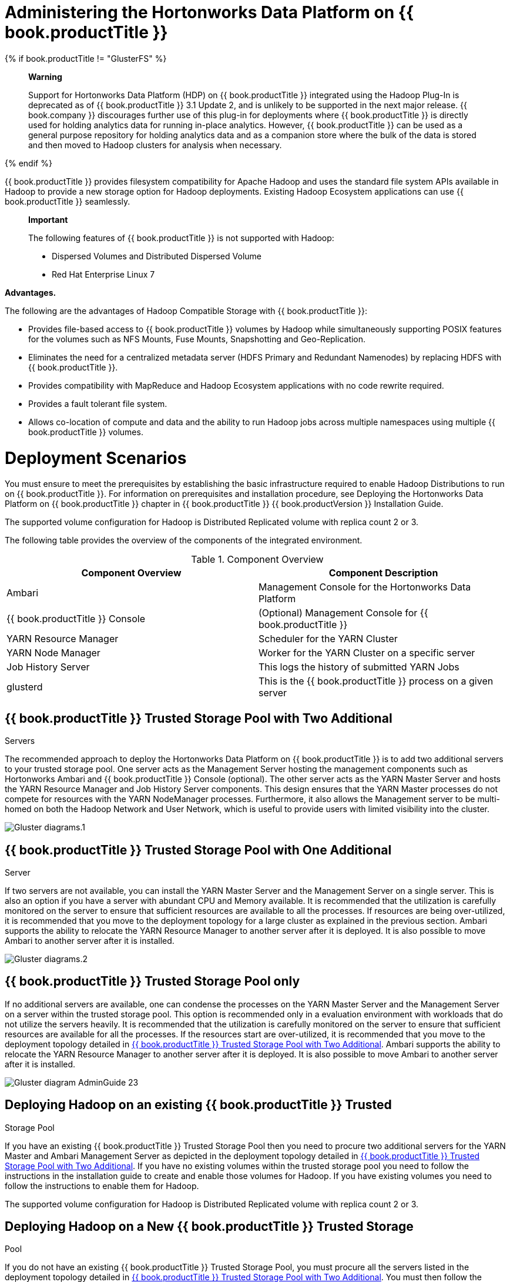 [[chap-Administering_the_Hortonworks_Data_Platform_on_Red_Hat_Storage]]
= Administering the Hortonworks Data Platform on {{ book.productTitle }}

{% if book.productTitle != "GlusterFS" %}
______________________________________________________________________________________________________________________________________________________________________________________________________________________________________________________________________________________________________________________________________________________________________________________________________________________________________________________________________________________________________________________________________________________________________________________________________________________________________________
*Warning*

Support for Hortonworks Data Platform (HDP) on {{ book.productTitle }}
integrated using the Hadoop Plug-In is deprecated as of {{ book.productTitle }}
3.1 Update 2, and is unlikely to be supported in the next major
release. {{ book.company }} discourages further use of this plug-in for deployments
where {{ book.productTitle }} is directly used for holding analytics
data for running in-place analytics. However, {{ book.productTitle }}
can be used as a general purpose repository for holding analytics data
and as a companion store where the bulk of the data is stored and then
moved to Hadoop clusters for analysis when necessary.
______________________________________________________________________________________________________________________________________________________________________________________________________________________________________________________________________________________________________________________________________________________________________________________________________________________________________________________________________________________________________________________________________________________________________________________________________________________________________________
{% endif %}

{{ book.productTitle }} provides filesystem compatibility for Apache
Hadoop and uses the standard file system APIs available in Hadoop to
provide a new storage option for Hadoop deployments. Existing Hadoop
Ecosystem applications can use {{ book.productTitle }} seamlessly.

_______________________________________________________________________________
*Important*

The following features of {{ book.productTitle }} is not supported with
Hadoop:

* Dispersed Volumes and Distributed Dispersed Volume
* Red Hat Enterprise Linux 7
_______________________________________________________________________________

*Advantages.*

The following are the advantages of Hadoop Compatible Storage with
{{ book.productTitle }}:

* Provides file-based access to {{ book.productTitle }} volumes by
Hadoop while simultaneously supporting POSIX features for the volumes
such as NFS Mounts, Fuse Mounts, Snapshotting and Geo-Replication.
* Eliminates the need for a centralized metadata server (HDFS Primary
and Redundant Namenodes) by replacing HDFS with {{ book.productTitle }}.
* Provides compatibility with MapReduce and Hadoop Ecosystem
applications with no code rewrite required.
* Provides a fault tolerant file system.
* Allows co-location of compute and data and the ability to run Hadoop
jobs across multiple namespaces using multiple {{ book.productTitle }}
volumes.

[[sect-Deployment_Scenarios]]
= Deployment Scenarios

You must ensure to meet the prerequisites by establishing the basic
infrastructure required to enable Hadoop Distributions to run on
{{ book.productTitle }}. For information on prerequisites and installation
procedure, see Deploying the Hortonworks Data Platform on {{ book.productTitle }}
chapter in {{ book.productTitle }} {{ book.productVersion }} Installation
Guide.

The supported volume configuration for Hadoop is Distributed Replicated
volume with replica count 2 or 3.

The following table provides the overview of the components of the
integrated environment.

.Component Overview
[cols=",",options="header",]
|=======================================================================
|Component Overview |Component Description
|Ambari |Management Console for the Hortonworks Data Platform

|{{ book.productTitle }} Console |(Optional) Management Console for
{{ book.productTitle }}

|YARN Resource Manager |Scheduler for the YARN Cluster

|YARN Node Manager |Worker for the YARN Cluster on a specific server

|Job History Server |This logs the history of submitted YARN Jobs

|glusterd |This is the {{ book.productTitle }} process on a given server
|=======================================================================

[[Red_Hat_Storage_Trusted_Storage_Pool_with_Two_Additional_Servers]]
== {{ book.productTitle }} Trusted Storage Pool with Two Additional
Servers

The recommended approach to deploy the Hortonworks Data Platform on
{{ book.productTitle }} is to add two additional servers to your trusted
storage pool. One server acts as the Management Server hosting the
management components such as Hortonworks Ambari and {{ book.productTitle }}
Console (optional). The other server acts as the YARN Master
Server and hosts the YARN Resource Manager and Job History Server
components. This design ensures that the YARN Master processes do not
compete for resources with the YARN NodeManager processes. Furthermore,
it also allows the Management server to be multi-homed on both the
Hadoop Network and User Network, which is useful to provide users with
limited visibility into the cluster.

image:images/Gluster_diagrams.1.png[ ]

[[Red_Hat_Storage_Trusted_Storage_Pool_with_One_Additional_Server]]
== {{ book.productTitle }} Trusted Storage Pool with One Additional
Server

If two servers are not available, you can install the YARN Master Server
and the Management Server on a single server. This is also an option if
you have a server with abundant CPU and Memory available. It is
recommended that the utilization is carefully monitored on the server to
ensure that sufficient resources are available to all the processes. If
resources are being over-utilized, it is recommended that you move to
the deployment topology for a large cluster as explained in the previous
section. Ambari supports the ability to relocate the YARN Resource
Manager to another server after it is deployed. It is also possible to
move Ambari to another server after it is installed.

image:images/Gluster_diagrams.2.png[ ]

[[Red_Hat_Storage_Trusted_Storage_Pool_only]]
== {{ book.productTitle }} Trusted Storage Pool only

If no additional servers are available, one can condense the processes
on the YARN Master Server and the Management Server on a server within
the trusted storage pool. This option is recommended only in a
evaluation environment with workloads that do not utilize the servers
heavily. It is recommended that the utilization is carefully monitored
on the server to ensure that sufficient resources are available for all
the processes. If the resources start are over-utilized, it is
recommended that you move to the deployment topology detailed in
<<Red_Hat_Storage_Trusted_Storage_Pool_with_Two_Additional_Servers>>.
Ambari supports the ability to relocate the YARN Resource Manager to
another server after it is deployed. It is also possible to move Ambari
to another server after it is installed.

image:images/Gluster_diagram_AdminGuide-23.png[
]

[[Deploying_Hadoop_on_an_existing_Red_Hat_Storage_Trusted_Storage_Pool]]
== Deploying Hadoop on an existing {{ book.productTitle }} Trusted
Storage Pool

If you have an existing {{ book.productTitle }} Trusted Storage Pool
then you need to procure two additional servers for the YARN Master and
Ambari Management Server as depicted in the deployment topology detailed
in <<Red_Hat_Storage_Trusted_Storage_Pool_with_Two_Additional_Servers>>.
If you have no existing volumes within the trusted storage pool
you need to follow the instructions in the installation guide to create
and enable those volumes for Hadoop. If you have existing volumes you
need to follow the instructions to enable them for Hadoop.

The supported volume configuration for Hadoop is Distributed Replicated
volume with replica count 2 or 3.

[[Deploying_Hadoop_on_a_New_Red_Hat_Storage_Trusted_Storage_Pool]]
== Deploying Hadoop on a New {{ book.productTitle }} Trusted Storage
Pool

If you do not have an existing {{ book.productTitle }} Trusted Storage
Pool, you must procure all the servers listed in the deployment topology
detailed in <<Red_Hat_Storage_Trusted_Storage_Pool_with_Two_Additional_Servers>>.
You must then follow the installation instructions listed
in the {{ book.productTitle }} 3.1 Installation Guide so that the
`setup_cluster.sh` script can build the storage pool for you. The rest
of the installation instructions will articulate how to create and
enable volumes for use with Hadoop.

The supported volume configuration for Hadoop is Distributed Replicated
volume with replica count 2 or 3.

[[Administration_of_HDP_Services_with_Ambari_on_Red_Hat_Storage]]
= Administration of HDP Services with Ambari on {{ book.productTitle }}

Hadoop is a large scale distributed data storage and processing
infrastructure using clusters of commodity hosts networked together.
Monitoring and managing such complex distributed systems is a tough
task. To help you deal with the complexity, Apache Ambari collects a
wide range of information from the cluster's nodes and services and
presents them to you in an easy-to-read format. It uses a centralized
web interface called the Ambari Web. Ambari Web displays information
such as service-specific summaries, graphs, and alerts. It also allows
you to perform basic management tasks such as starting and stopping
services, adding hosts to your cluster, and updating service
configurations.

For more information on Administering Hadoop using Apache Ambari, see
Administering Hadoop 2 with Ambari Web guide on Hortonworks Data
Platform website.

[[Managing_Users_of_the_System]]
= Managing Users of the System

By default, Ambari uses an internal database as the user store for
authentication and authorization. To add LDAP or Active Directory (AD)
or Kerberos external authentication in addition for Ambari Web, you must
collect the required information and run a special setup command. Ambari
Server must not be running when you execute this command.

For information on setting up LDAP or Active Directory authentication,
see section 1. Optional: Set Up LDAP or Active Directory Authentication
of chapter 2. Advanced Security Options for Ambari in Ambari Security
Guide on Hortonworks Data Platform website.

For information on Setting Up Kerberos authentication, see chapter 1.
Configuring Kerberos Authentication in Ambari Security Guide on
Hortonworks Data Platform website.

For information on adding and removing users from Hadoop group, see
section 7.3. Adding and Removing Users in {{ book.productTitle }} 3.1
Installation Guide.

[[Running_Hadoop_Jobs_Across_Multiple_Red_Hat_Storage_Volumes]]
= Running Hadoop Jobs Across Multiple {{ book.productTitle }} Volumes

If you are already running Hadoop Jobs on a volume and wish to enable
Hadoop on existing additional {{ book.productTitle }} Volumes, then you
must follow the steps in the Enabling Existing Volumes for use with
Hadoop section in Deploying the Hortonworks Data Platform on {{ book.productTitle }}
chapter, in the {{ book.productTitle }} {{ book.productVersion }} Installation
Guide . If you do not have an additional volume and wish to add one,
then you must first complete the procedures mentioned in the Creating
volumes for use with Hadoop section and then the procedures mentioned in
Enabling Existing Volumes for use with Hadoop section. This will
configure the additional volume for use with Hadoop.

*Specifying volume specific paths when running Hadoop Jobs.*

When you specify paths in a Hadoop Job, the full URI of the path is
required. For example, if you have a volume named `VolumeOne` and that
must pass in a file called `myinput.txt` in a directory named `input`,
then you would specify it as `glusterfs://VolumeOne/input/myinput.txt`,
the same formatting goes for the output. The example below shows data
read from a path on VolumeOne and written to a path on VolumeTwo.

`# bin/hadoop jar /opt/HadoopJobs.jar ProcessLogs glusterfs://VolumeOne/input/myinput.txt glusterfs://VolumeTwo/output/`

____________________________________________________________________________________________________________________________________________________________________________________________________________________________________________________________________________________________________________________________________________________________________________________________________________________________________________________________________________________________________________________________________________________________
*Note*

The very first {{ book.productTitle }} volume that is configured for
using with Hadoop is the Default Volume. This is usually the volume name
you specified when you went through the Installation Guide. The Default
Volume is the only volume that does not require a full URI to be
specified and is allowed to use a relative path. Thus, assuming your
default volume is called HadoopVol, both
`glusterfs://HadoopVol/input/myinput.txt` and `/input/myinput.txt` are
processed the same when providing input to a Hadoop Job or using the
Hadoop CLI.
____________________________________________________________________________________________________________________________________________________________________________________________________________________________________________________________________________________________________________________________________________________________________________________________________________________________________________________________________________________________________________________________________________________________

[[sect-Scaling_Up_and_Scaling_Down]]
= Scaling Up and Scaling Down

The supported volume configuration for Hadoop is Distributed Replicated
volume with replica count 2 or 3. Hence, you must add or remove servers
from the trusted storage pool in multiples of replica count. {{ book.company }}
recommends you to not have more than one brick that belongs to the same
volume, on the same server. Adding additional servers to a {{ book.productTitle }}
volume increases both the storage and the compute
capacity for that trusted storage pool as the bricks on those servers
add to the storage capacity of the volume, and the CPUs increase the
amount of Hadoop Tasks that the Hadoop Cluster on the volume can run.

[[Scaling_Up]]
== Scaling Up

The following is the procedure to add 2 new servers to an existing
Hadoop on {{ book.productTitle }} trusted storage pool.

1.  Ensure that the new servers meet all the prerequisites and have the
appropriate channels and components installed. For information on
prerequisites, see section Prerequisites in the chapter Deploying the
Hortonworks Data Platform on {{ book.productTitle }} of {{ book.productTitle }}
{{ book.productVersion }}Installation Guide. For information on adding servers to the
trusted storage pool, see <<../architecture/chap-Trusted_Storage_Pools.adoc#chap-Trusted_Storage_Pools,
Trusted Storage Pools>>.
2.  In the Ambari Console, click Stop All in the Services navigation
panel. You must wait until all the services are completely stopped.
3.  Open the terminal window of the server designated to be the Ambari
Management Server and navigate to the `/usr/share/rhs-hadoop-install/`
directory.
4.  Run the following command by replacing the _examples_ with the
necessary values. This command below assumes the LVM partitions on the
server are `/dev/vg1/lv1` and you wish them to be mounted as
`/rhgs/brick1`:
+
-----------------------------------------------------------------------------------------------------------------------------------------------------------------------
# ./setup_cluster.sh --yarn-master <the-existing-yarn-master-node>  [--hadoop-mgmt-node <the-existing-mgmt-node>] new-node1.hdp:/rhgs/brick1:/dev/vg1/lv1 new-node2.hdp
-----------------------------------------------------------------------------------------------------------------------------------------------------------------------
5.  Open the terminal of any {{ book.productTitle }} server in the
trusted storage pool and run the following command. This command assumes
that you want to add the servers to a volume called `HadoopVol`:
+
--------------------------------------------------------------------------------------------
# gluster volume add-brick HadoopVol replica 2 new-node1:/rhgs/brick1 new-node2:/rhgs/brick1
--------------------------------------------------------------------------------------------
+
For more information on expanding volumes, see
<<../cluster/chap-Managing_Gluster_Volumes.adoc#Expanding_Volumes, Expanding Volumes>>.
6.  Open the terminal of any {{ book.productTitle }} Server in the
cluster and rebalance the volume using the following command:
+
------------------------------------------
# gluster volume rebalance HadoopVol start
------------------------------------------
+
Rebalancing the volume will distribute the data on the volume among the
servers. To view the status of the rebalancing operation, run
`# gluster volume rebalance HadoopVol status` command. The rebalance
status will be shown as `completed` when the rebalance is complete. For
more information on rebalancing a volume, see
<<../cluster/chap-Managing_Gluster_Volumes.adoc#sect-Rebalancing_Volumes,
Rebalancing Volumes>>.
7.  Open the terminal of both of the new storage nodes and navigate to
the `/usr/share/rhs-hadoop-install/` directory and run the command given
below:
+
-------------------------------
# ./setup_container_executor.sh
-------------------------------
8.  Access the Ambari Management Interface via the browser
(http://ambari-server-hostname:8080) and add the new nodes by selecting
the HOSTS tab and selecting add new host. Select the services you wish
to install on the new host and deploy the service to the hosts.
9.  Follow the instructions in Configuring the Linux Container Executor
section in the {{ book.productTitle }} 3.1 Installation Guide.

[[Scaling_Down]]
== Scaling Down

If you remove servers from a {{ book.productTitle }} trusted storage
pool it is recommended that you rebalance the data in the trusted
storage pool. The following is the process to remove 2 servers from an
existing Hadoop on {{ book.productTitle }} Cluster:

1.  In the Ambari Console, click Stop All in the Services navigation
panel. You must wait until all the services are completely stopped.
2.  Open the terminal of any {{ book.productTitle }} server in the
trusted storage pool and run the following command. This procedure
assumes that you want to remove 2 servers, that is `old-node1` and
`old-node2` from a volume called `HadoopVol`:
+
-----------------------------------------------------------------------------------------------------------
# gluster volume remove-brick HadoopVol [replica count] old-node1:/rhgs/brick2 old-node2:/rhgs/brick2 start
-----------------------------------------------------------------------------------------------------------
+
To view the status of the remove brick operation, run
`# gluster volume remove-brick HadoopVol old-node1:/rhgs/brick2 old-node2:/rhgs/brick2 status`
command.
3.  When the data migration shown in the status command is `Complete`,
run the following command to commit the brick removal:
+
--------------------------------------------------------------------------------------------
# gluster volume remove-brick HadoopVol old-node1:/rhgs/brick2 old-node2:/rhgs/brick2 commit
--------------------------------------------------------------------------------------------
+
After the bricks removal, you can check the volume information using
`# gluster volume info HadoopVol` command. For detailed information on
removing volumes, see <<../cluster/chap-Managing_Gluster_Volumes.adoc#sect-Shrinking_Volumes,
Shrinking Volumes>>
4.  Open the terminal of any {{ book.productTitle }} server in the
trusted storage pool and run the following command to detach the removed
server:
+
--------------------------------
# gluster peer detach old-node1 
# gluster peer detach old-node2
--------------------------------
5.  Open the terminal of any {{ book.productTitle }} Server in the
cluster and rebalance the volume using the following command:
+
------------------------------------------
# gluster volume rebalance HadoopVol start
------------------------------------------
+
Rebalancing the volume will distribute the data on the volume among the
servers. To view the status of the rebalancing operation, run
`# gluster volume rebalance HadoopVol status` command. The rebalance
status will be shown as `completed` when the rebalance is complete. For
more information on rebalancing a volume, see
<<../cluster/chap-Managing_Gluster_Volumes.adoc#sect-Rebalancing_Volumes,
Rebalancing Volumes>>.
6.  Remove the nodes from Ambari by accessing the Ambari Management
Interface via the browser (http://ambari-server-hostname:8080) and
selecting the HOSTS tab. Click on the host(node) that you would like to
delete and select Host Actions on the right hand side. Select Delete
Host from the drop down.

[[Creating_a_Snapshot_of_Hadoop_enabled_Red_Hat_Storage_Volumes]]
= Creating a Snapshot of Hadoop enabled {{ book.productTitle }} Volumes

The {{ book.productTitle }} Snapshot feature enables you to create
point-in-time copies of {{ book.productTitle }} volumes, which you can
use to protect data and helps in disaster recovery solution. You can
directly access Snapshot copies which are read-only to recover from
accidental deletion, corruption, or modification of their data.

For information on prerequisites, creating, and restoring snapshots, see
<<../features/chap-Managing_Snapshots.adoc#chap-Managing_Snapshots, Managing Snapshots>>.
However, you must ensure to stop all the Hadoop Services in Ambari
before creating snapshot and before restoring a snapshot. You must also
start the Hadoop services again after restoring the snapshot.

You can create snapshots of Hadoop enabled {{ book.productTitle }}
volumes and the following scenarios are supported:

*Scenario 1: Existing {{ book.productTitle }} trusted storage pool.*

You have an existing {{ book.productTitle }} volume and you created a
snapshot of that volume but you are not yet using the volume with
Hadoop. You then add more data to the volume and decide later that you
want to rollback the volume's contents. You rollback the contents by
restoring the snapshot. The volume can then be enabled later to support
Hadoop workloads the same way that a newly created volume does.

*Scenario 2: Hadoop enabled {{ book.productTitle }} volume.*

You are running Hadoop workloads on the volume prior to the snapshot
being created. You then create a snapshot of the volume and later
restore from the snapshot. Hadoop continues to work on the volume once
it is restored.

*Scenario 3: Restoring Subset of Files.*

In this scenario, instead of restoring the full volume, only a subset of
the files are restored that may have been lost or corrupted. This means
that certain files that existed when the volume was originally snapped
have subsequently been deleted. You want to restore just those files
back from the Snapshot and add them to the current volume state. This
means that the files will be copied from the snapshot into the volume.
Once the copy has occurred, Hadoop workloads will run on the volume as
normal.

[[Creating_Quotas_on_Hadoop_enabled_Red_Hat_Storage_Volume]]
= Creating Quotas on Hadoop enabled {{ book.productTitle }} Volume

You must not configure quota on any of the Hadoop System directories as
Hadoop uses those directories for writing temporary and intermediate
data. If the quota is exceeded, it will break Hadoop and prevent all
users from running Jobs. Rather, you must set quotas on specific user
directories so that they can limit the amount of storage capacity is
available to a user without affecting the other users of the Hadoop
Cluster.

